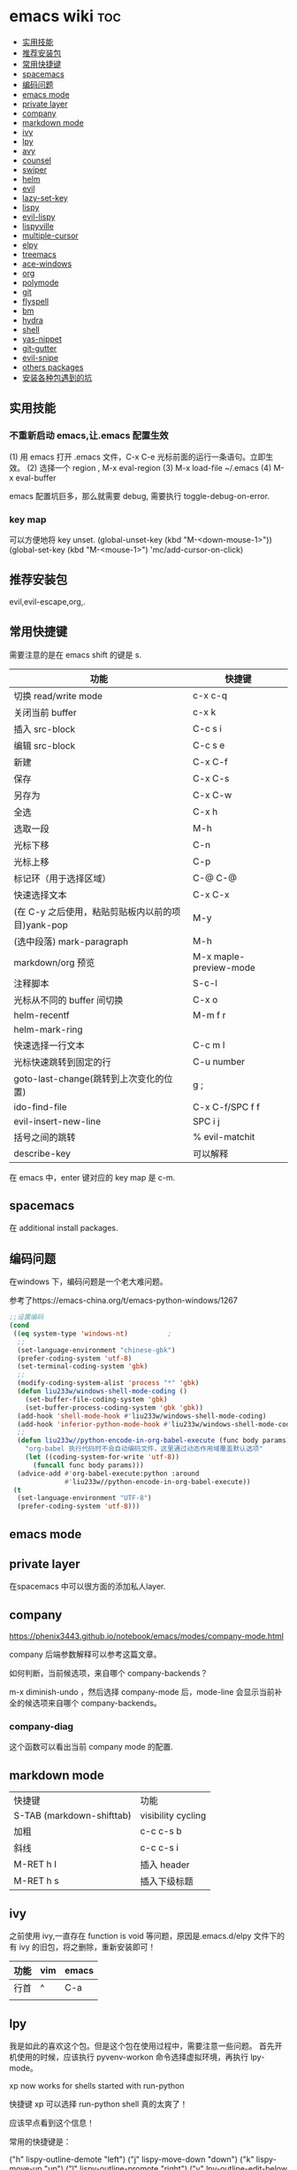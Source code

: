 * emacs wiki                                                            :toc:
  - [[#实用技能][实用技能]]
  - [[#推荐安装包][推荐安装包]]
  - [[#常用快捷键][常用快捷键]]
  - [[#spacemacs][spacemacs]]
  - [[#编码问题][编码问题]]
  - [[#emacs-mode][emacs mode]]
  - [[#private-layer][private layer]]
  - [[#company][company]]
  - [[#markdown-mode][markdown mode]]
  - [[#ivy][ivy]]
  - [[#lpy][lpy]]
  - [[#avy][avy]]
  - [[#counsel][counsel]]
  - [[#swiper][swiper]]
  - [[#helm][helm]]
  - [[#evil][evil]]
  - [[#lazy-set-key][lazy-set-key]]
  - [[#lispy][lispy]]
  - [[#evil-lispy][evil-lispy]]
  - [[#lispyville][lispyville]]
  - [[#multiple-cursor][multiple-cursor]]
  - [[#elpy][elpy]]
  - [[#treemacs][treemacs]]
  - [[#ace-windows][ace-windows]]
  - [[#org][org]]
  - [[#polymode][polymode]]
  - [[#git][git]]
  - [[#flyspell][flyspell]]
  - [[#bm][bm]]
  - [[#hydra][hydra]]
  - [[#shell][shell]]
  - [[#yas-nippet][yas-nippet]]
  - [[#git-gutter][git-gutter]]
  - [[#evil-snipe][evil-snipe]]
  - [[#others-packages][others packages]]
  - [[#安装各种包遇到的坑][安装各种包遇到的坑]]

** 实用技能
*** 不重新启动 emacs,让.emacs 配置生效
(1) 用 emacs 打开 .emacs 文件，C-x C-e 光标前面的运行一条语句。立即生效。
(2) 选择一个 region , M-x eval-region
(3) M-x load-file ~/.emacs
(4) M-x eval-buffer

emacs 配置坑巨多，那么就需要 debug, 需要执行 toggle-debug-on-error.

*** key map
可以方便地将 key unset.
(global-unset-key (kbd "M-<down-mouse-1>"))
(global-set-key (kbd "M-<mouse-1>") 'mc/add-cursor-on-click)

** 推荐安装包
evil,evil-escape,org,.

** 常用快捷键
需要注意的是在 emacs shift 的键是 s.
| 功能                                              | 快捷键                 |
|---------------------------------------------------+------------------------|
| 切换 read/write mode                              | c-x c-q                |
| 关闭当前 buffer                                   | c-x k                  |
| 插入 src-block                                    | C-c s i                |
| 编辑 src-block                                    | C-c s e                |
| 新建                                              | C-x C-f                |
| 保存                                              | C-x C-s                |
| 另存为                                            | C-x C-w                |
| 全选                                              | C-x h                  |
| 选取一段                                          | M-h                    |
| 光标下移                                          | C-n                    |
| 光标上移                                          | C-p                    |
| 标记环（用于选择区域）                            | C-@ C-@                |
| 快速选择文本                                      | C-x C-x                |
| (在 C-y 之后使用，粘贴剪贴板内以前的项目)yank-pop | M-y                    |
| (选中段落) mark-paragraph                         | M-h                    |
| markdown/org 预览                                 | M-x maple-preview-mode |
| 注释脚本                                          | S-c-l                  |
| 光标从不同的 buffer 间切换                        | C-x o                  |
| helm-recentf                                      | M-m f r                |
| helm-mark-ring                                    |                        |
| 快速选择一行文本                                  | C-c m l                |
| 光标快速跳转到固定的行                            | C-u number             |
| goto-last-change(跳转到上次变化的位置)            | g ;                    |
| ido-find-file                                     | C-x C-f/SPC f f        |
| evil-insert-new-line                              | SPC i j                |
| 括号之间的跳转                                    | % evil-matchit         |
| describe-key                                      | 可以解释               |

在 emacs 中，enter 键对应的 key map 是 c-m.

** spacemacs

在 additional install packages.
#+begin_export lisp
  dotspacemacs-additional-packages
'(
  (nox :location (recipe :fetcher github :repo "manateelazycat/nox"))
  )
#+end_export

** 编码问题

在windows 下，编码问题是一个老大难问题。

参考了https://emacs-china.org/t/emacs-python-windows/1267

#+begin_src lisp
  ;;设置编码
  (cond
   ((eq system-type 'windows-nt)          ;
    ;;
    (set-language-environment "chinese-gbk")
    (prefer-coding-system 'utf-8)
    (set-terminal-coding-system 'gbk)
    ;;
    (modify-coding-system-alist 'process "*" 'gbk)
    (defun liu233w/windows-shell-mode-coding ()
      (set-buffer-file-coding-system 'gbk)
      (set-buffer-process-coding-system 'gbk 'gbk))
    (add-hook 'shell-mode-hook #'liu233w/windows-shell-mode-coding)
    (add-hook 'inferior-python-mode-hook #'liu233w/windows-shell-mode-coding)
    ;;
    (defun liu233w//python-encode-in-org-babel-execute (func body params)
      "org-babel 执行代码时不会自动编码文件，这里通过动态作用域覆盖默认选项"
      (let ((coding-system-for-write 'utf-8))
        (funcall func body params)))
    (advice-add #'org-babel-execute:python :around
                #'liu233w//python-encode-in-org-babel-execute))
   (t
    (set-language-environment "UTF-8")
    (prefer-coding-system 'utf-8)))
#+end_src

** emacs mode
** private layer
在spacemacs 中可以很方面的添加私人layer.

** company
https://phenix3443.github.io/notebook/emacs/modes/company-mode.html

company 后端参数解释可以参考这篇文章。

如何判断，当前候选项，来自哪个 company-backends？

m-x diminish-undo ，然后选择 company-mode 后，mode-line 会显示当前补全的候选项来自哪个 company-backends。

*** company-diag
这个函数可以看出当前 company mode 的配置.
** markdown mode
| 快捷键                    | 功能               |
| S-TAB (markdown-shifttab) | visibility cycling |
| 加粗                      | c-c c-s b          |
| 斜线                      | c-c c-s i          |
| M-RET h I                 | 插入 header        |
| M-RET h s                 | 插入下级标题       |

** ivy
之前使用 ivy,一直存在 function is void 等问题，原因是.emacs.d/elpy 文件下的有 ivy 的旧包，将之删除，重新安装即可！
| 功能 | vim | emacs |
|------+-----+-------|
| 行首 | ^   | C-a   |
|      |     |       |

** lpy
我是如此的喜欢这个包。但是这个包在使用过程中，需要注意一些问题。
首先开机使用的时候，应该执行 pyvenv-workon 命令选择虚拟环境，再执行 lpy-mode。

xp now works for shells started with run-python

快捷键 xp 可以选择 run-python shell 真的太爽了！

应该早点看到这个信息！

常用的快捷键是：

  ("h" lispy-outline-demote "left")
  ("j" lispy-move-down "down")
  ("k" lispy-move-up "up")
  ("l" lispy-outline-promote "right")
  ("v" lpy-outline-edit-below "edit outline" :exit t)
  ("n" lpy-outline-add "new" :exit t)
  ("q" nil "quit")
  ("c" nil "quit")

** avy
这个函数可以实现快速跳转！
| 命令          | 快捷键                            |
| avy-move-line | 将目标行快速剪切到到你所在的行 |
| avy-goto-line | spc-j-l 快速跳转到目标行               |
| avy-goto-word-1 | spc-w 实现单词跳转,很实用!           |

以行/列为单位移动 hjkl
以词为单位移动 ewb
以段落为单位移动
行首/行尾 $^
前进/后退至下一个特定字符 tf
至特定行 :
翻页

** counsel
项目地址:https://github.com/abo-abo/swiper

| 命令              | 快捷键 |
| counsel-mark-ring | spc-c-m |
*** counsel-rg
这个包可以跨文件搜索 char 关键词。很方便的。
在 windows 里，download 地址 https://github.com/BurntSushi/ripgrep/releases, 然
后记得把它的文件夹放在 path 里。

*** counsel-etags-grep
功能类似于 counsel-rg, 也可以进行搜索词汇.
*** counsel-descbind
describe-function.可以快速了解当前可以还绑定哪些快捷键.
*** counsel-mark-ring
添加标记,可以实现快速跳转!非常方便!
如何删除 mark-ring?
*** counsel-swith-buffer

*** counsel-etags-grep
功能类似于这个包可以跨文件搜索 char 关键词。很方便的
*** counsel-packages
可以方便地删除你安装的 packgage.
*** counsel-imenu
可以充当文档目录,快捷键 spc-j-i
*** counsel-google
可以方便地 google.
*** counsel-bookmark
还没弄懂!

** swiper
*** my-swiper-search
快速返回上一次搜索结果.好用!
*** swiper-all-thing-at-point.
*** swiper-isearch-thing-at-point.
*** swiper-thing-at-point.

** helm

1、利用 helm-imenu 查看目录结构，比如 markdown 文件的目录结构。

2、利用 helm-mark-ring 可以查看最近的鼠标光标停留的记录（真的太爽了！）。

3、利用 helm-recentf 可以查看最近打开的文件位置。

4、利用 helm-regexp 搜索中文文字，真是太方便了。
** evil
   vim 模式谁用谁知道啊！！！！太爽了！需要学习 vim 的按键快捷键。

| 功能 | 快捷键                       |
|------+------------------------------|
| p    | 粘贴                         |
| d    | 剪切                         |
| y    | 复制                         |
| v    | 快速跳转到 visual state      |
| gU   | 小写变大写                   |
| kj   | 实现 ese 功能（evil-escape） |
| .    | 实现 repeat 功能             |
| e    | 可以实现一行文字间快速跳转   |
| u    | 回撤                         |
|      |                              |

以行/列为单位移动 hjkl
以词为单位移动 ewb
以段落为单位移动]

] [[
行首/行尾 $^
前进/后退至下一个特定字符 tf
至特定行 :
翻页 c-f (向前) c-b(向后)

以行/列为单位移动，h,j,k,l
y =i

visual mode

| 功能   | 快捷键                                                                           |
| x      | 删除                                                                             |
| dd     | 删除当前光标所在行                                                               |
| ndd    | 删除光标所在位置向下 n 行                                                        |
| G      | 移动到这个文件的最后一行                                                         |
| nG     | 移动到这个文件的第 n 行                                                          |
| gg     | 移动到这个文件的第一行                                                           |
| 0      | 移动到光标所在行开始处                                                           |
| $      | 移动到光标所在行的最后一个位置                                                   |
| yy     | 复制光标所在的一行                                                               |
| nyy    | 复制第 n 行                                                                      |
| p      | 光标的下一行开始复制                                                             |
| P      | 光标的上一行开始复制                                                             |
| u      | 复原                                                                             |
| :w     | 保存                                                                             |
| :w!    | 强制保存                                                                         |
| :q     | 离开                                                                             |
| :q!    | 强制离开不保存                                                                   |
| Ctrl+f | 屏幕向下移动一页                                                                 |
|        |                                                                                  |
| Ctrl+b | 屏幕向上移动一页                                                                 |
| o      | 进入插入模式后，是插入新的一行，从行首开始输入文字                               |
| a      | 进入插入模式后，是从目前光标所在位置的下一个位置开始输入文字                     |
| i      | 切换进入插入模式「insert mode」，按“i”进入插入模式后是从光标当前位置开始输入文件 |
| u      | 复原或者称为返回上一个操作                                                       |
| [ b    | previous buffer                                                                  |
| ] b    | next buffer                                                                      |

visual mode

编辑过程中，常用的操作无非为删除，复制，粘贴，翻页，复原
复原
重复上一操作
ctrl + r
*** evil-escape
可以用 evil-escape，按 kj 或者 fd 就等价于按 esc.
*** evil-surround
对应 vim-surround.

我通常用 expand-region 选中一段文本, 然后按 S 或者 M-x evil-surround-region , 再按任意字符 (比如双引号) 就可以在文本 首尾两端附加该字符.

当然它也支持修改删除操作.

| key | behavior             |
| g s | evil-surround-region |
|     |                      |

** lazy-set-key
这个插件可以很方便地将 emacs 中所以 key 全部清除，然后可以方便地添加新的 key。
** lispy
这个插件做的事情就是 insert 状态下文本编辑状态。
怎么一个爽字了得！

| key   | behavior               |
| m-d   | lispy-kill-words       |
| C-e   | lispy-move-end-line    |
| c-m-b | lispy-back-word        |
| (     | a string ()            |
| )     | a string)              |
| {     | a string {}            |
| }     | a string []            |
| q     | lispy-ace-paren        |
| [     | lispy-backword         |
| c-1   | lispy-describe-inline  |
| e     | lispy-eval             |
| E     | lispy-eval-and-insert  |
| xr    | lispy-eval-and-replace |
| k     | lispy-up               |
| l     | lispy-right            |
| f     | lispy-flow             |
| g     | lispy-goto             |
| b     | lispy-back             |
| a     | lispy-ace-symbol       |
| u     | lispy-uodo             |
|       |                        |

** evil-lispy
爽！

** lispyville
这个插件我一直想学会！ motion normal visual 三种状态，快捷键不一样！

;; before (cursor at |)
(foo  ; bar baz)

在 vi 的世界里，yank 是 copy 的意思，save-to-kill-ring 是复制。

| 功能 | 快捷键                               | states |
| J    | evil-join (将下行内容直接拉倒同一行) | normal |
| ;    | comment                              | normal |
| y    | yank (copy)                          | normal |
| dd   | delete                               | normal |
| cc   | delete the line, then insert         | normal |
| c    | change                               | normal |
| ]    | lispyville-next-closing              | normal |
| (    | lispyville-backword-up-list          | normal |
| ;{   | lispyville-wrap-braces               | normal |
| ;[   | lispyville-wrap-brackets             | normal |
| ,w   | lispyville-move-up                   | normal |
| ,x   | lispyville-move-down                 | normal |
|      |                                      |        |

** multiple-cursor
这个包可以很方便地删除多行操作。
** elpy
这个包能够很方便地处理python.

| 快捷键  | 功能                        |
| c-c c-n | elpy-flymake-next-error     |
| c-c c-p | elpy-flymake-previous-error |
| C-c C-v | elpy-check                  |
| C-c C-d | elpy-doc                    |
|         |                             |

** treemacs
这个包类似于.
** ace-windows

| 指令  | 代码     |
| c-x o | 光标转移 |
|       |          |

** org
喜欢打开 org-indent-mode 这样可以同样 level 下标题能够缩进。

org - show

*** 配置
#+begin_src lisp
(require 'org-tempo)  ;<s能够补全代码块 or org-structure-template-alist C-c C-,
#+end_src

 | 功能                                                 | 快捷键                     |
 |------------------------------------------------------+----------------------------|
 | 把当前位置压入 mark ring 中,以方便以后方便跳回该位置 | C-c % (org-mark-ring-push) |
 | org-structure-template-alist                         | C-c C-,                    |
 | 插入 org 脚注                                        | M-ret f r                  |
 | org-cdlatex 插入环境 template                        | C-c {                      |
 | org-toggle-latex-fragment(将 latex 公式转换为图片)/org-latex-preview | C-c C-x C-l                |
 | org-table-insert-column                              |                            |
 | org-table-insert-row                                 |                            |

*** evil-org-mode

| 功能 | 快捷键                          |
|------+---------------------------------|
| gh   | outline-up-heading              |
| gp  | org-previous-heading-same-level |
| gj   | org-forward-heading-same-level  |
| gk   | org-backward-heading-same-level |
| gn  | outline-next-visible-heading    |
| t    | org-todo                        |
| T    | org-insert-todo-heading         |
| H    | org-shiftleft                   |
| J    | org-shiftright                  |
| K    | org-shiftup                     |
| L    | org-shiftdown                   |
| o    | always-insert-item              |
| O    | org-insert-heading              |
| ’$’  | org-end-of-line                 |
| ’^’  | org-beginning-of-line           |
|      |                                 |


<	org-metaleft
>	org-metaright
<leader>a	org-agenda
<leader>t	org-show-todo-tree
<leader>c	org-archive-subtree
<leader>l	evil-org-open-links
<leader>o	evil-org-recompute-clocks

在 org-mode 里面运行 python 真是不容易！可以对 python 代码进行补全，但是必须先运行 run-python!

#+begin_export lisp
;;这个函数很重要！
(add-hook 'ipython-mode-hook
          (lambda ()
            (setq-local completion-at-point-functions
                        '(pcomplete-completions-at-point python-completion-at-point))))
;; (add-hook 'python-mode-hook
;;           (lambda ()
;;             (setq-local completion-at-point-functions
;;                         '(pcomplete-completions-at-point python-completion-at-point))))

(define-key evil-insert-state-map (kbd "C-S-l") 'completion-at-point)

(defun ob-ipython-eldoc-function ()
  (when (org-babel-where-is-src-block-head)
    (python-eldoc-function)))

(add-hook 'org-mode-hook
          (lambda ()
            (setq-default eldoc-documentation-function 'ob-ipython-eldoc-function)))

#+end_export

*** smartparens
*这个插件* 可以快速实现括号内容的直接的跳转。

*** olivetti
这个包可以将文字居中。

*** toc-org
org-set-tags-command(c-c c-q) 放在第一个标题后面输入这个命令,即可生成 toc.
*** org-agenda
https://www.zhihu.com/topic/19649552/hot
可以方便地记录每项工作花费的时间.

- 工作状态

很方便, t 即可!

- 安排任务时间

使用快捷键 c-c c-s 就可以安排对应任务的时间了.

- 任务计时

我们将光标移动到想要进行时间记录的任务上，然后按 Ctrl c + Ctrl x + Ctrl i 就能够进行任务开始时间的记录了
*** org-download
abo 大神还有多少好东西!
可以下载图片,以后有空研究.
https://github.com/abo-abo/org-download
*** cdlatex
在 org-mode 中使用 cdlatex.
(add-hook 'org-mode-hook 'turn-on-org-cdlatex)

| C-c { | Insert an environment template |
|       |                                |
*** org-ref
可以直接把 pdf 拖到 .bib 文件生成 bib 词条，很方便！
*** scimax
scimax-obi/body 这个 hydra 可以很方便地执行 src-block.
scimax-jump-to-clock 可以快速跳转代码 code.
scimax-ob-clone-block 快速复制代码块。
scimax-ob-jump-to-header 跳到 src block header.
scimax-org-block/body 这个命令可以跳到下一个src block.

*** diff-hl
这个包能够清楚显示出新增记录。
diff-hl-amend-mode sets the reference revision to the one before recent one.
** polymode
这个包很重要，可以在org-mode 中使用其他mode,比如python mode。
这样就可以愉快地使用lpy 啦。
** git
| 命令             | 快捷键 |
| counsel-git-grep | ,gg    |
|                  |        |

** flyspell 
这个包可以快速地检查语法错误.

flyspell-auto-correct-word 可以更改错误.

** bm
bm-book-line 可以设置 bookmark 用于快速跳转
bm-remove-all-buffers 可以删除所有标记的 bookmark,真的很方便！
** hydra
hydra-goto-line 用于快速跳转到固定的行，以及标记 mark,真的是很方便。
** shell
在 spacemacs 中，有专门的 shell layer，但是目前还不是很熟悉，可以先用 eshell 代替，后面再做研究。
| 功能  | 快捷键     |
|-------+------------|
| shell | M-x eshell |
| shell | M-X shell  |
|       |            |
** yas-nippet
要使用某个 snippet 很简单,只需要输入缩写然后按下 M-/ or tab 就行了.

| 功能              | 快捷键                      |
| yas-expand        | M-/                         |
| yas-insert-sippet | M-x yas-insert-sippet       |
| 查看 Yasnippet       | helm-yas-visit-snippet-file |
*** creat new yasnippet

| 功能      | key       |
| org-title  | org-title |
|           |           |

参考文献：
https://github.com/lujun9972/emacs-document/blob/master/emacs-common/在Spacemacs中为Yasnippet添加自定义snippet.org
** git-gutter
emacs 中好玩的东西太多了。这个包就是其中之一。

** evil-snipe
这个包可以快速实现行内移动.

| 快捷键 | 动作         |
| gs     | evil-snipe-s |

** others packages
*** pyim
**** 手动加词和删词
`pyim-create-Ncchar-word-at-point 这是一组命令，从光标前提取 N 个汉字字符组成字符串，并将其加入个人词库。

`pyim-translate-trigger-char' 以默认设置为例：在“我爱吃红烧肉”后输入“5v” 可以将“爱吃红烧肉”这个词条保存到用户个人词库。

`pyim-create-word-from-selection', 选择一个词条，运行这个命令后，就可以将这个词条添加到个人词库。

`pyim-delete-word' 从个人词库中删除当前高亮选择的词条。

*** color-rg
挨吗，太好用了！
https://github.com/manateelazycat/color-rg

#+begin_src
(add-to-list 'load-path "<path-to-color-rg>") ; add color-rg to your load-path
(require 'color-rg)
#+end_src

color-rg-search-input 谁用谁知道。
*** awesome-tab
lazycat 又一作品，优秀！

命令	解释
awesome-tab-forward-tab	切换到左边的标签
awesome-tab-backward-tab	切换到右边的标签
awesome-tab-forward-group	切换到前一个分组
awesome-tab-backward-group	切换到后一个分组
awesome-tab-select-beg-tab	选择第一个标签
awesome-tab-select-end-tab	选择最后一个标签
awesome-tab-forward-tab-other-window	切换到其他窗口的下一个标签
awesome-tab-backward-tab-other-window	切换到其他窗口的上一个标签
awesome-tab-kill-all-buffers-in-current-group	删除当前分组的所有标签
awesome-tab-kill-match-buffers-in-current-group	删除当前分组的匹配的标签
awesome-tab-keep-match-buffers-in-current-group	保留当前分组的匹配的标签
awesome-tab-switch-group	基于模糊搜索算法切换不同的分组
*** awesome-pair
因为经常用到（）而 括号不好打，所以将它绑定到 C-q 键。
*** pdf-tools
看 pdf 神器！

| 快捷键 | 功能   |
| J      | 下一页 |
| +      | 放大   |
| -      | 缩小   |
|        |        |

*** python
在 py 文件中，一定要先运行 pyvenv-workon, run-python 命令否则 emacs 就散退。
*** emacs-rime
比 rime 好用多了！！

** 安装各种包遇到的坑
*** ess
这个包遇到的坑何其多，所以记录详细配置过程。
#+BEGIN_SRC lisp
(ess :variables
     ess-assign-key "\M--"
     ;;windows版本需要加以下语法，mac不需要
     inferior-R-program-name "F:\\LJ\\R-3.6.1\\bin\\x64\\Rterm.exe")
#+END_SRC

#+BEGIN_SRC R
.libPaths()
Sys.getenv()
sessionInfo()
  #+END_SRC

ess 环境配置比较麻烦，主要要确认系统默认的 R version，这涉及到环境变量的配置。在 mac 中，环境变量主要在~/.bashrc 和~/.bash_profile 两个文件中。

#  ov-highlight-data: nil
# Local Variables:
# eval: (ov-highlight-load)
# End:

*** elpy
在 emacs 中使用 eply,需要注意乱码问题 ^G^G。需要加上以下代码。

#+begin_src lisp
(setq elpy-shell-echo-output nil
      python-shell-interpreter "ipython"
      python-shell-interpreter-args "--simple-prompt -c exec('__import__(\\'readline\\')') -i")
#+end_src
